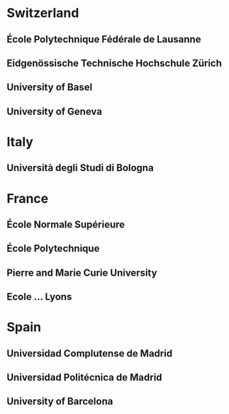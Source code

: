 * Switzerland
** École Polytechnique Fédérale de Lausanne 
** Eidgenössische Technische Hochschule Zürich
** University of Basel
** University of Geneva


* Italy
** Università degli Studi di Bologna
** 

* France
** École Normale Supérieure
** École Polytechnique
** Pierre and Marie Curie University
** Ecole ... Lyons

* Spain
** Universidad Complutense de Madrid
** Universidad Politécnica de Madrid
** University of Barcelona